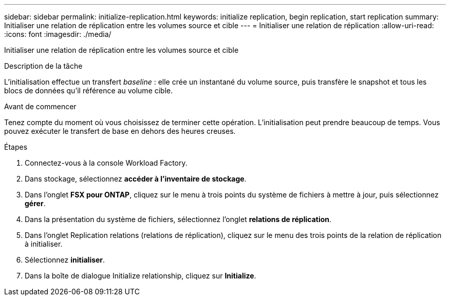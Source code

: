 ---
sidebar: sidebar 
permalink: initialize-replication.html 
keywords: initialize replication, begin replication, start replication 
summary: Initialiser une relation de réplication entre les volumes source et cible 
---
= Initialiser une relation de réplication
:allow-uri-read: 
:icons: font
:imagesdir: ./media/


[role="lead"]
Initialiser une relation de réplication entre les volumes source et cible

.Description de la tâche
L'initialisation effectue un transfert _baseline_ : elle crée un instantané du volume source, puis transfère le snapshot et tous les blocs de données qu'il référence au volume cible.

.Avant de commencer
Tenez compte du moment où vous choisissez de terminer cette opération. L'initialisation peut prendre beaucoup de temps. Vous pouvez exécuter le transfert de base en dehors des heures creuses.

.Étapes
. Connectez-vous à la console Workload Factory.
. Dans stockage, sélectionnez *accéder à l'inventaire de stockage*.
. Dans l'onglet *FSX pour ONTAP*, cliquez sur le menu à trois points du système de fichiers à mettre à jour, puis sélectionnez *gérer*.
. Dans la présentation du système de fichiers, sélectionnez l'onglet *relations de réplication*.
. Dans l'onglet Replication relations (relations de réplication), cliquez sur le menu des trois points de la relation de réplication à initialiser.
. Sélectionnez *initialiser*.
. Dans la boîte de dialogue Initialize relationship, cliquez sur *Initialize*.

